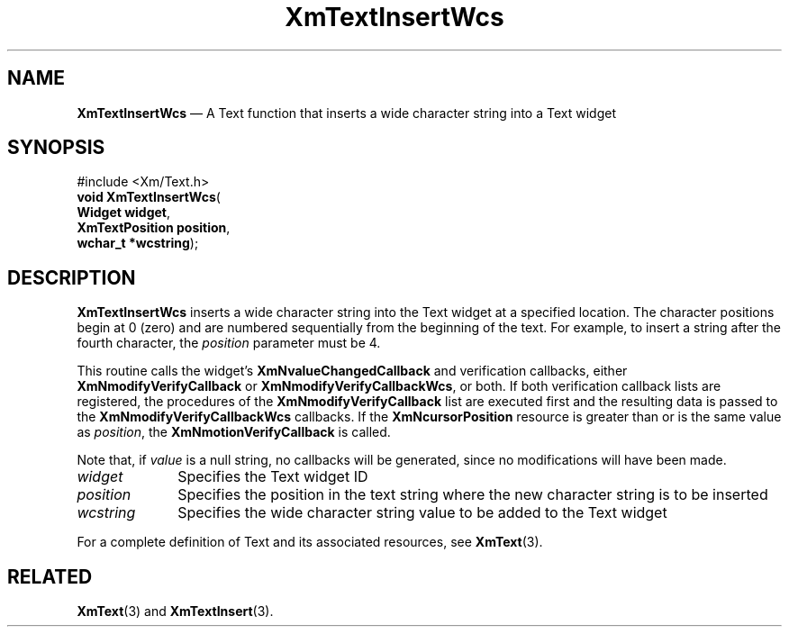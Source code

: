 '\" t
...\" TxtInseB.sgm /main/8 1996/09/08 21:18:31 rws $
.de P!
.fl
\!!1 setgray
.fl
\\&.\"
.fl
\!!0 setgray
.fl			\" force out current output buffer
\!!save /psv exch def currentpoint translate 0 0 moveto
\!!/showpage{}def
.fl			\" prolog
.sy sed -e 's/^/!/' \\$1\" bring in postscript file
\!!psv restore
.
.de pF
.ie     \\*(f1 .ds f1 \\n(.f
.el .ie \\*(f2 .ds f2 \\n(.f
.el .ie \\*(f3 .ds f3 \\n(.f
.el .ie \\*(f4 .ds f4 \\n(.f
.el .tm ? font overflow
.ft \\$1
..
.de fP
.ie     !\\*(f4 \{\
.	ft \\*(f4
.	ds f4\"
'	br \}
.el .ie !\\*(f3 \{\
.	ft \\*(f3
.	ds f3\"
'	br \}
.el .ie !\\*(f2 \{\
.	ft \\*(f2
.	ds f2\"
'	br \}
.el .ie !\\*(f1 \{\
.	ft \\*(f1
.	ds f1\"
'	br \}
.el .tm ? font underflow
..
.ds f1\"
.ds f2\"
.ds f3\"
.ds f4\"
.ta 8n 16n 24n 32n 40n 48n 56n 64n 72n 
.TH "XmTextInsertWcs" "library call"
.SH "NAME"
\fBXmTextInsertWcs\fP \(em A Text function that inserts a wide character
string into a Text widget
.iX "XmTextInsertWcs"
.iX "Text functions" "XmTextInsertWcs"
.SH "SYNOPSIS"
.PP
.nf
#include <Xm/Text\&.h>
\fBvoid \fBXmTextInsertWcs\fP\fR(
\fBWidget \fBwidget\fR\fR,
\fBXmTextPosition \fBposition\fR\fR,
\fBwchar_t *\fBwcstring\fR\fR);
.fi
.SH "DESCRIPTION"
.PP
\fBXmTextInsertWcs\fP inserts a wide character string into
the Text widget at a specified location\&. The character
positions begin at 0 (zero) and are numbered sequentially from
the beginning of the text\&. For example, to insert a string
after the fourth character, the \fIposition\fP parameter
must be 4\&.
.PP
This routine calls the widget\&'s \fBXmNvalueChangedCallback\fP and
verification callbacks, either \fBXmNmodifyVerifyCallback\fP or
\fBXmNmodifyVerifyCallbackWcs\fP, or both\&. If both verification
callback lists are registered, the procedures of the
\fBXmNmodifyVerifyCallback\fP list are executed first and the resulting
data is passed to the \fBXmNmodifyVerifyCallbackWcs\fP callbacks\&.
If the \fBXmNcursorPosition\fP resource is greater than or is the same value as
\fIposition\fP, the \fBXmNmotionVerifyCallback\fP is called\&.
.PP
Note that, if \fIvalue\fP is a null string, no callbacks will be
generated, since no modifications will have been made\&.
.IP "\fIwidget\fP" 10
Specifies the Text widget ID
.IP "\fIposition\fP" 10
Specifies the position in the text string where the new character string is
to be inserted
.IP "\fIwcstring\fP" 10
Specifies the wide character string value to be added to the Text widget
.PP
For a complete definition of Text and its associated resources, see
\fBXmText\fP(3)\&.
.SH "RELATED"
.PP
\fBXmText\fP(3) and
\fBXmTextInsert\fP(3)\&.
...\" created by instant / docbook-to-man, Sun 22 Dec 1996, 20:35
